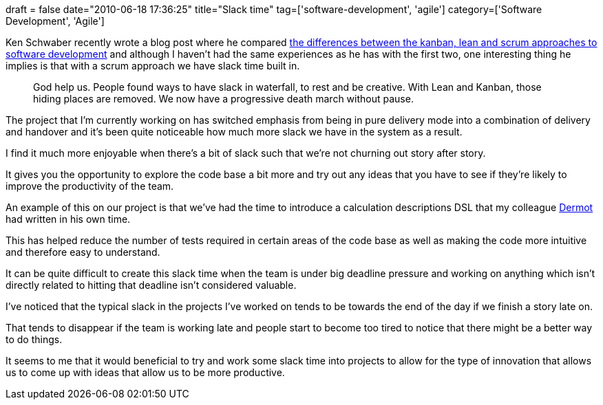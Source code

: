 +++
draft = false
date="2010-06-18 17:36:25"
title="Slack time"
tag=['software-development', 'agile']
category=['Software Development', 'Agile']
+++

Ken Schwaber recently wrote a blog post where he compared http://kenschwaber.wordpress.com/2010/06/10/waterfall-leankanban-and-scrum-2/[the differences between the kanban, lean and scrum approaches to software development] and although I haven't had the same experiences as he has with the first two, one interesting thing he implies is that with a scrum approach we have slack time built in.

____
God help us. People found ways to have slack in waterfall, to rest and be creative. With Lean and Kanban, those hiding places are removed. We now have a progressive death march without pause.
____

The project that I'm currently working on has switched emphasis from being in pure delivery mode into a combination of delivery and handover and it's been quite noticeable how much more slack we have in the system as a result.

I find it much more enjoyable when there's a bit of slack such that we're not churning out story after story.

It gives you the opportunity to explore the code base a bit more and try out any ideas that you have to see if they're likely to improve the productivity of the team.

An example of this on our project is that we've had the time to introduce a calculation descriptions DSL that my colleague http://twitter.com/dermotkilroy[Dermot] had written in his own time.

This has helped reduce the number of tests required in certain areas of the code base as well as making the code more intuitive and therefore easy to understand.

It can be quite difficult to create this slack time when the team is under big deadline pressure and working on anything which isn't directly related to hitting that deadline isn't considered valuable.

I've noticed that the typical slack in the projects I've worked on tends to be towards the end of the day if we finish a story late on.

That tends to disappear if the team is working late and people start to become too tired to notice that there might be a better way to do things.

It seems to me that it would beneficial to try and work some slack time into projects to allow for the type of innovation that allows us to come up with ideas that allow us to be more productive.
